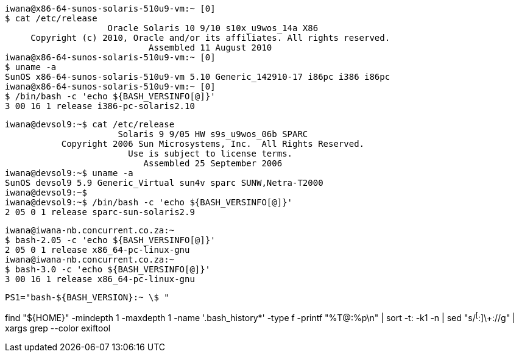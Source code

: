 

----
iwana@x86-64-sunos-solaris-510u9-vm:~ [0] 
$ cat /etc/release 
                    Oracle Solaris 10 9/10 s10x_u9wos_14a X86
     Copyright (c) 2010, Oracle and/or its affiliates. All rights reserved.
                            Assembled 11 August 2010
iwana@x86-64-sunos-solaris-510u9-vm:~ [0] 
$ uname -a
SunOS x86-64-sunos-solaris-510u9-vm 5.10 Generic_142910-17 i86pc i386 i86pc
iwana@x86-64-sunos-solaris-510u9-vm:~ [0] 
$ /bin/bash -c 'echo ${BASH_VERSINFO[@]}'
3 00 16 1 release i386-pc-solaris2.10
----


----
iwana@devsol9:~$ cat /etc/release 
                      Solaris 9 9/05 HW s9s_u9wos_06b SPARC
           Copyright 2006 Sun Microsystems, Inc.  All Rights Reserved.
                        Use is subject to license terms.
                           Assembled 25 September 2006
iwana@devsol9:~$ uname -a
SunOS devsol9 5.9 Generic_Virtual sun4v sparc SUNW,Netra-T2000
iwana@devsol9:~$ 
iwana@devsol9:~$ /bin/bash -c 'echo ${BASH_VERSINFO[@]}'
2 05 0 1 release sparc-sun-solaris2.9
----

----
iwana@iwana-nb.concurrent.co.za:~
$ bash-2.05 -c 'echo ${BASH_VERSINFO[@]}'
2 05 0 1 release x86_64-pc-linux-gnu
iwana@iwana-nb.concurrent.co.za:~
$ bash-3.0 -c 'echo ${BASH_VERSINFO[@]}'
3 00 16 1 release x86_64-pc-linux-gnu
----

----
PS1="bash-${BASH_VERSION}:~ \$ "
----


find "${HOME}" -mindepth 1 -maxdepth 1 -name '.bash_history*' -type f -printf "%T@:%p\n" | sort -t: -k1 -n | sed "s/^[^:]\+://g" | xargs grep --color exiftool
